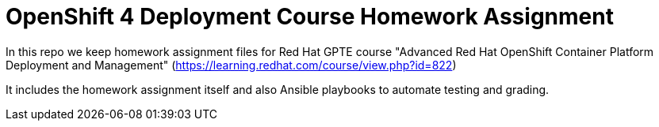 = OpenShift 4 Deployment Course Homework Assignment

In this repo we keep homework assignment files for Red Hat GPTE course
"Advanced Red Hat OpenShift Container Platform Deployment and Management" 
(https://learning.redhat.com/course/view.php?id=822)

It includes the homework assignment itself and also Ansible playbooks
to automate testing and grading.

